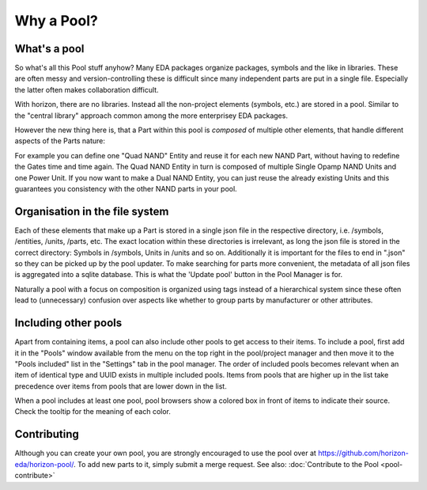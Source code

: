 Why a Pool?
===========

What's a pool
-------------

So what's all this Pool stuff anyhow? Many EDA packages organize
packages, symbols and the like in libraries. These are often messy 
and version-controlling these is difficult since many independent 
parts are put in a single file. Especially the latter often makes collaboration 
difficult.

With horizon, there are no libraries. Instead all the non-project elements
(symbols, etc.) are stored in a pool. Similar to the "central library"
approach common among the more enterprisey EDA packages. 

However the new thing here is, that a Part within this pool is *composed* of 
multiple other elements, that handle different aspects of the Parts nature:

.. image:: images/pool_diagramm_full.png

For example you can define one "Quad NAND" Entity and reuse it for each new
NAND Part, without having to redefine the Gates time and time again. The Quad NAND Entity in turn is composed of multiple Single Opamp NAND Units
and one Power Unit. If you now want to make a Dual NAND Entity, you can just reuse
the already existing Units and this guarantees you consistency with the other NAND
parts in your pool. 

Organisation in the file system
-------------------------------

Each of these elements that make up a Part is stored in a single json file in the
respective directory, i.e. /symbols, /entities, /units, /parts, etc. The exact location within these directories is irrelevant, as long the json file is stored 
in the correct directory: Symbols in /symbols, Units in /units and so on.
Additionally it is important for the files to end in ".json" so they can be
picked up by the pool updater. To make searching for parts more
convenient, the metadata of all json files is aggregated into a sqlite
database. This is what the 'Update pool' button in the Pool Manager is
for.

Naturally a pool with a focus on composition is organized using tags instead of a hierarchical system since these often lead to (unnecessary) confusion over aspects like whether to group parts by manufacturer or other attributes.

Including other pools
---------------------

Apart from containing items, a pool can also include other pools to get access to their items. To include a pool, first add it in the "Pools" window available from the menu on the top right in the pool/project manager and then move it to the "Pools included" list in the "Settings" tab in the pool manager. The order of included pools becomes relevant when an item of identical type and UUID exists in multiple included pools. Items from pools that are higher up in the list take precedence over items from pools that are lower down in the list.

When a pool includes at least one pool, pool browsers show a colored box in front of items to indicate their source. Check the tooltip for the meaning of each color.

Contributing
------------

Although you can create your own pool, you are strongly encouraged to use the pool
over at
`https://github.com/horizon-eda/horizon-pool/ <https://github.com/horizon-eda/horizon-pool/>`__.
To add new parts to it, simply submit a merge request. See also: :doc:`Contribute to the Pool <pool-contribute>`
